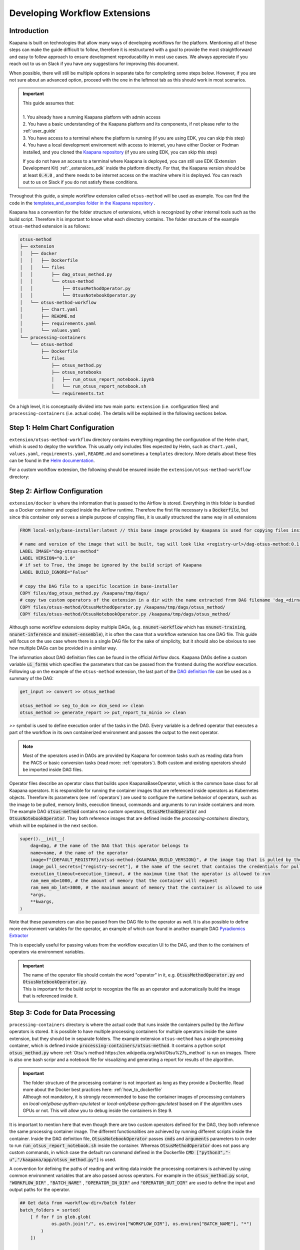 .. _workflow_dev_guide:

==============================
Developing Workflow Extensions
==============================

Introduction
************
Kaapana is built on technologies that allow many ways of developing workflows for the platform.
Mentioning all of these steps can make the guide difficult to follow, therefore it is restructured with a goal to provide the most straightforward and easy to follow approach to ensure development reproducability in most use cases.
We always appreciate if you reach out to us on Slack if you have any suggestions for improving this document.

When possible, there will still be multiple options in separate tabs for completing some steps below.
However, if you are not sure about an advanced option, proceed with the one in the leftmost tab as this should work in most scenarios.

.. important:: 
    | This guide assumes that:
    |
    | 1. You already have a running Kaapana platform with admin access
    | 2. You have a basic understanding of the Kaapana platform and its components, if not please refer to the :ref:`user_guide`
    | 3. You have access to a terminal where the platform is running (if you are using EDK, you can skip this step)
    | 4. You have a local development environment with access to internet, you have either Docker or Podman installed, and you cloned the `Kaapana repository <https://codebase.helmholtz.cloud/kaapana/kaapana/-/tree/master>`_ (if you are using EDK, you can skip this step)

    If you do not have an access to a terminal where Kaapana is deployed, you can still use EDK (Extension Development Kit) :ref:`_extensions_edk` inside the platform directly.
    For that, the Kaapana version should be at least :code:`0.4.0` , and there needs to be internet access on the machine where it is deployed.
    You can reach out to us on Slack if you do not satisfy these conditions.


Throughout this guide, a simple workflow extension called ``otsus-method`` will be used as example. You can find the code in the `templates_and_examples folder in the Kaapana repository <https://codebase.helmholtz.cloud/kaapana/kaapana/-/tree/develop/templates_and_examples/examples/processing-pipelines/otsus-method>`_ .

Kaapana has a convention for the folder structure of extensions, which is recognized by other internal tools such as the build script. Therefore it is important to know what each directory contains.
The folder structure of the example ``otsus-method`` extension is as follows:

.. code-block::

    otsus-method
    ├── extension
    │   ├── docker
    │   │   ├── Dockerfile
    │   │   └── files
    │   │       ├── dag_otsus_method.py
    │   │       └── otsus-method
    │   │           ├── OtsusMethodOperator.py
    │   │           └── OtsusNotebookOperator.py
    │   └── otsus-method-workflow 
    │       ├── Chart.yaml
    │       ├── README.md
    │       ├── requirements.yaml
    │       └── values.yaml
    └── processing-containers
        └── otsus-method
            ├── Dockerfile
            └── files
                ├── otsus_method.py
                ├── otsus_notebooks
                │   ├── run_otsus_report_notebook.ipynb
                │   └── run_otsus_report_notebook.sh
                └── requirements.txt

On a high level, it is conceptually divided into two main parts: ``extension`` (i.e. configuration files) and ``processing-containers`` (i.e. actual code).
The details will be explained in the following sections below.


Step 1: Helm Chart Configuration
********************************

``extension/otsus-method-workflow`` directory contains everything regarding the configuration of the Helm chart, which is used to deploy the workflow.
This usually only includes files expected by Helm, such as ``Chart.yaml``, ``values.yaml``, ``requirements.yaml``, ``README.md`` and sometimes a ``templates`` directory. More details about these files can be found in the `Helm documentation <https://helm.sh/docs/topics/charts/>`_.

For a custom workflow extension, the following should be ensured inside the ``extension/otsus-method-workflow`` directory:

.. tabs::

      .. tab:: Local Dev
        
        1. ``Chart.yaml`` is filled with the correct information about your extension 
        2. ``requirements.yaml`` file contains  all the dependencies of your extension, and a correct path to :code:`dag-installer-chart` dir inside the cloned Kaapana repository
        3. ``values.yaml`` file only contains

        .. code-block:: yaml

            ---
            global:
                image: "<dag-image-name>" # NOTE: will be explained in Step 2
                action: "copy"
        

      .. tab:: EDK

        1. ``Chart.yaml`` is filled with the correct information about your extension
        2. ``requirements.yaml`` file contains  all the dependencies of your extension, and :code:`dag-installer-chart` with path :code:`file:///kaapana/app/kaapana/services/utils/dag-installer-chart/`
        3. ``values.yaml`` contains:
        
        .. code-block:: yaml

            ---
            global:
                image: "<dag-image-name>" # NOTE: will be explained in Step 2
                action: "copy"
                pull_policy_images: "IfNotPresent"
                custom_registry_url: "localhost:32000"


Step 2: Airflow Configuration
*************************************************

``extension/docker`` is where the information that is passed to the Airflow is stored. 
Everything in this folder is bundled as a Docker container and copied inside the Airflow runtime. Therefore the first file necessary is a :code:`Dockerfile`, but since this container only serves a simple purpose of copying files, it is usually structured the same way in all extensions

.. code-block:: bash

    FROM local-only/base-installer:latest // this base image provided by Kaapana is used for copying files inside Airflow 

    # name and version of the image that will be built, tag will look like <registry-url>/dag-otsus-method:0.1.0
    LABEL IMAGE="dag-otsus-method"
    LABEL VERSION="0.1.0"
    # if set to True, the image be ignored by the build script of Kaapana
    LABEL BUILD_IGNORE="False"

    # copy the DAG file to a specific location in base-installer 
    COPY files/dag_otsus_method.py /kaapana/tmp/dags/ 
    # copy two custom operators of the extension in a dir with the name extracted from DAG filename 'dag_<dirname>.py'
    COPY files/otsus-method/OtsusMethodOperator.py /kaapana/tmp/dags/otsus_method/ 
    COPY files/otsus-method/OtsusNotebookOperator.py /kaapana/tmp/dags/otsus_method/

Although some workflow extensions deploy multiple DAGs, (e.g. :code:`nnunet-workflow` which has :code:`nnunet-training`, :code:`nnunet-inference` and :code:`nnunet-ensemble`), it is often the case that a workflow extension has one DAG file.
This guide will focus on the use case where there is a single DAG file for the sake of simplicity, but it should also be obvious to see how multiple DAGs can be provided in a similar way.

The information about DAG definition files can be found in the official Airflow docs. Kaapana DAGs define a custom variable :code:`ui_forms` which specifies the parameters that can be passed from the frontend during the workflow execution.
Following up on the example of the ``otsus-method`` extension, the last part of the `DAG definition file <https://codebase.helmholtz.cloud/kaapana/kaapana/-/blob/develop/templates_and_examples/examples/processing-pipelines/otsus-method/extension/docker/files/dag_otsus_method.py?ref_type=heads#L84>`_ can be used as a summary of the DAG:

.. code-block:: python

    get_input >> convert >> otsus_method

    otsus_method >> seg_to_dcm >> dcm_send >> clean
    otsus_method >> generate_report >> put_report_to_minio >> clean


`>>` symbol is used to define execution order of the tasks in the DAG. Every variable is a defined operator that executes a part of the workflow in its own containerized environment and passes the output to the next operator.

.. note::
    Most of the operators used in DAGs are provided by Kaapana for common tasks such as reading data from the PACS or basic conversion tasks (read more: :ref:`operators`).
    Both custom and existing operators should be imported inside DAG files.

Operator files describe an operator class that builds upon KaapanaBaseOperator, which is the common base class for all Kaapana operators. It is responsible for running the container images that are referenced inside operators as Kubernetes objects. Therefore its parameters (see :ref:`operators`) are used to configure the runtime behavior of operators, such as the image to be pulled, memory limits, execution timeout, commands and arguments to run inside containers and more.
The example DAG :code:`otsus-method` contains two custom operators, :code:`OtsusMethodOperator` and :code:`OtsusNotebookOperator`. They both reference images that are defined inside the `processing-containers` directory, which will be explained in the next section.

.. code:: python

    super().__init__(
        dag=dag, # the name of the DAG that this operator belongs to
        name=name, # the name of the operator
        image=f"{DEFAULT_REGISTRY}/otsus-method:{KAAPANA_BUILD_VERSION}", # the image tag that is pulled by the operator. The global variables contain the registry and version that the Kaapana platform has
        image_pull_secrets=["registry-secret"], # the name of the secret that contains the credentials for pulling the image from referenced registry
        execution_timeout=execution_timeout, # the maximum time that the operator is allowed to run
        ram_mem_mb=1000, # the amount of memory that the container will request
        ram_mem_mb_lmt=3000, # the maximum amount of memory that the container is allowed to use
        *args,
        **kwargs,
    )

Note that these parameters can also be passed from the DAG file to the operator as well. It is also possible to define more environment variables for the operator, an example of which can found in another example DAG `Pyradiomics Extractor <https://codebase.helmholtz.cloud/kaapana/kaapana/-/blob/develop/templates_and_examples/examples/processing-pipelines/pyradiomics-feature-extractor/extension/docker/files/pyradiomics_extractor/PyradiomicsExtractorOperator.py?ref_type=heads#L21>`_

This is especially useful for passing values from the workflow execution UI to the DAG, and then to the containers of operators via environment variables.

.. important::
    | The name of the operator file should contain the word "operator" in it, e.g. :code:`OtsusMethodOperator.py` and :code:`OtsusNotebookOperator.py`.
    | This is important for the build script to recognize the file as an operator and automatically build the image that is referenced inside it.

Step 3: Code for Data Processing
*************************************************

``processing-containers`` directory is where the actual code that runs inside the containers pulled by the Airflow operators is stored.
It is possible to have multiple processing containers for multiple operators inside the same extension, but they should be in separate folders.
The example extension ``otsus-method`` has a single processing container, which is defined inside :code:`processing-containers/otsus-method`. 
It contains a python script :code:`otsus_method.py` where :ref:`Otsu's method https://en.wikipedia.org/wiki/Otsu%27s_method` is run on images. There is also one bash scripr and a notebook file for visualizing and generating a report for results of the algorithm.

.. important::
    | The folder structure of the processing container is not important as long as they provide a Dockerfile. Read more about the Docker best practices here: :ref:`how_to_dockerfile` 
    | Although not mandatory, it is strongly recommended to base the container images of processing containers on `local-only/base-python-cpu:latest` or `local-only/base-python-gpu:latest` based on if the algorithm uses GPUs or not. This will allow you to debug inside the containers in Step 9.

It is important to mention here that even though there are two custom operators defined for the DAG, they both reference the same processing container image. The different functionalities are achieved by running different scripts inside the container. 
Inside the DAG definition file, :code:`OtsusNotebookOperator` passes :code:`cmds` and :code:`arguments` parameters to in order to run :code:`run_otsus_report_notebook.sh` inside the container. Whereas :code:`OtsusMethodOperator` does not pass any custom commands, in which case the default run command defined in the Dockerfile :code:`CMD ["python3","-u","/kaapana/app/otsus_method.py"]` is used.

A convention for defining the paths of reading and writing data inside the processing containers is achieved by using common environment variables that are also passed across operators. For example in the :code:`otsus_method.py` script, :code:`"WORKFLOW_DIR"` , :code:`"BATCH_NAME"` , :code:`"OPERATOR_IN_DIR"` and :code:`"OPERATOR_OUT_DIR"` are used to define the input and output paths for the operator.

.. code:: python

    ## Get data from <workflow-dir>/batch folder
    batch_folders = sorted(
        [ f for f in glob.glob(
                os.path.join("/", os.environ["WORKFLOW_DIR"], os.environ["BATCH_NAME"], "*")
            )
        ])

    for batch_element_dir in batch_folders:
        element_input_dir = os.path.join(batch_element_dir, os.environ["OPERATOR_IN_DIR"])
        element_output_dir = os.path.join(batch_element_dir, os.environ["OPERATOR_OUT_DIR"])


Step 4: Building All Containers of the Extension
*************************************************

So far we have defined the Helm chart for kubernetes objects, a container image for Airflow configuration files and another image for the processing container. The next step is to build the chart and the containers, and access them inside the platform. We will first start with the containers.


.. tabs::

      .. tab:: Local Dev

        | **1.** build 3 base images from the Kaapana repository: :code:`base-python-cpu, base-python-gpu, base-installer`. This can be done in two ways:
        | **1.a.** either running the build script :code:`cd <path-to-kaapana-repo>/build-scripts && python3 start_build.py` , however it also builds all the other images inside the platform so it can take some more time and storage space.
        | **1.b.** or building each image script for each image separately: 
        | - :code:`$ cd <path-to-kaapana-repo>`
        | - :code:`$ docker/podman build -t local-only/base-python-cpu:latest data-processing/base-images/base-python-cpu`
        | - :code:`$ docker/podman build -t  local-only/base-python-gpu:latest data-processing/base-images/base-python-gpu` 
        | - :code:`$ docker/podman build -t local-only/base-installer:latest services/utils/base-installer`
        | **2.** from the about section in your platform, get the registry URL and the platform version
        | **3.** build the Airflow DAG image: :code:`docker/podman build -t <platform-registry-url>/<dag-name>:<platform-version> <path-to-extension>/extension/docker`
        | **4.** build all processing containers :code:`docker/podman build -t <platform-registry-url>/<processing-container-name>:<platform-version> <path-to-extension>/processing-containers/<processing-container-name>`

      .. tab:: EDK

        | **1.** run :code:`./init.sh` script inside the EDK code server path :code:`/kaapana/app`. This will build all base images and push them to the local registry
        | **2.** copy your extension folder inside the :code:`/kaapana/app/kaapana/extensions` directory
        | **3.** run :code:`./build_extension.sh --dir /kaapana/app/dag/<path-to-extension>`
        | **4.** you should be able to see the built images for your extension via the local-registry-ui, which can be accessed via the link next to the EDK extension in extensions view
        | 
        | It is highly recommended to read the scripts inside EDK if you want to customize (e.g. build another base image if you are using one) or optimize (e.g. remove building unused base images if you don't need them)

.. important::
    | If you used EDK for this step, you can skip directly to Step 8


Step 5: Putting Containers in a Running Platform
************************************************

Now that we have built the containers, we need to put them in a running platform. 

.. tabs::

      .. tab:: Local Dev with write access to Registry

        | **1.** push all images to the registry: 
        | - :code:`docker/podman push <platform-registry-url>/<dag-name>:<platform-version>` 
        | - :code:`docker/podman push <platform-registry-url>/<processing-container-name>:<platform-version>`

      .. tab:: Local Dev without write access to Registry

        | **1.** save all images that you built in an :code:`images.tar` file:
        | - :code:`docker/podman save <platform-registry-url>/<dag-name>:<platform-version> <platform-registry-url>/<processing-container-name>:<platform-version> -o images.tar`
        | Add all of the processing containers you have to the list of images in the command before :code:`-o images.tar` part. This step will take some time depending on the size of images and number of processing containers
        | **2.** go to the extensions view in the platform UI and upload the :code:`images.tar` file via the `Upload chart or container files` section. This upload will also take some time depending on the size of the images

        If 2nd step fails for any reason, make sure to check the FAQ of the documentation: :ref:`extension_container_upload_fail`

Step 6: Packaging the Helm Chart
*************************************************

| So far we have built all the necessary images and made them available in the platform. The only thing left is to package the Helm chart and upload it to the platform so that the extension can be installed and tested. 
| For the local dev case, you need to run :code:`cd <path-to-extension>/extension/otsus-method-workflow && helm dep up && helm package .` . This will create a :code:`otsus-method-workflow-<version>.tgz` file in the same directory.


Step 7: Putting the Chart in a Running Platform
*************************************************

For the local dev case, you can upload the :code:`otsus-method-workflow-<version>.tgz` file to the platform via the extensions view in the UI. This should happen pretty quickly, but in case it fails check the FAQ of the documentation: :ref:`extension_chart_upload_fail`

Step 8: Installing and Running the Workflow
*************************************************

Now that we have the whole extension inside the platform, it can be installed from the extension view and can be run from the workflow execution or Datasets view.

.. note::
    | After installing the extensions, if there is an :code:`ErrImagePull` or :code:`ImagePullBackOff` error, this means that the DAG image referenced inside the Kubernetes objects created by the Helm chart. This can happen if:
    | **1.** the image name is referenced incorrectly in the :code:`values.yaml` of the Helm chart
    | **2.** the registry URL or version is incorrect in the images that are built. You can check whihch image is being pulled by going to the Kubernetes view in the platform UI and looking for the pod that has :code:`<dag-name>` (e.g. for our example extension : :code:`dag-otsus-method`). Look for the error message in this view and ensure if the referenced image is correct
    | **3.** if you pushed the containers to the platform via the upload UI, follow the steps in this FAQ: :ref:`extension_container_upload_fail`

Step 9: Debugging the Workflow
*************************************************
After running the workflow, if any jobs is shown as failed inside the Workflow List view, Kaapana provides a way to debug the workflow via opening a code-server environment inside container of the failed operator.

1. find out which operator has failed, which can be done by checking the logs of the failed job. This should lead you to the logs of the operator that has failed.
2. go to the extensions view, and click on the link next to the :code:`code-server-chart` (renamed as :code:`Code Server for Airflow` in versions >= 0.5.0)
3. open the DAG file :code:`/kaapana/mounted/workflows/dags/<your-dag-definition-file>.py` and go to where the operator is defined
4. add a parameter :code:`dev-server=code-server` (you can also add a :code:`display_name` for versions >= 0.5.0)  
5. head to the :code:`Active Applications` view and open the link to the code-server application of this operator
6. you should be able to see the code of the container that the operator pulls, i.e. the code in :code:`processing-container` and you can run and debug it directly on the data

.. important::
    | This debug option can also be used for developing better processing scripts and testing if the file paths and environment variables are set correctly

Step 10: Advanced Options for Workflow Extensions
*************************************************

You can add a custom extension parameter to the :code:`values.yaml` file which can then be passed to different operators inside the DAG. For an example of it see `Total Segmentator workflow <https://codebase.helmholtz.cloud/kaapana/kaapana/-/blob/develop/data-processing/processing-pipelines/total-segmentator/extension/total-segmentator-workflow/values.yaml?ref_type=heads>`_ . You can read more about extension parameters in the :ref:`extensions` section.
